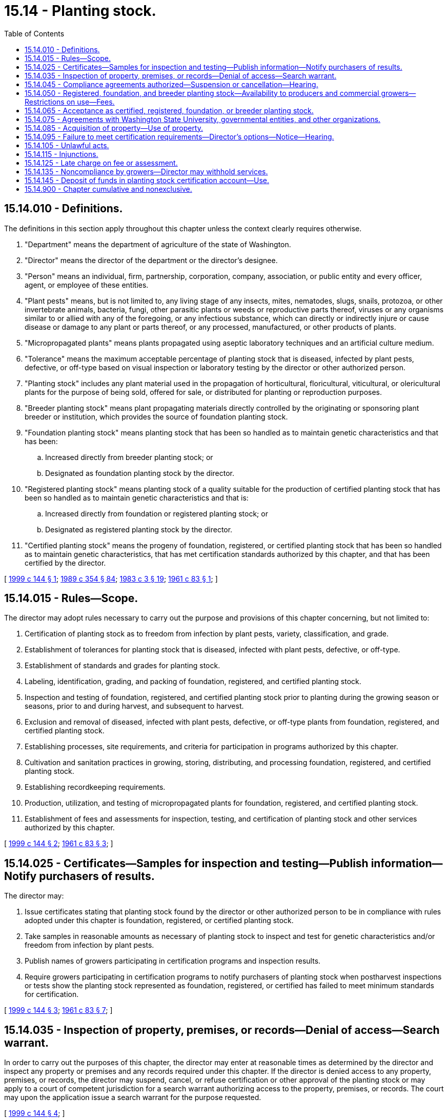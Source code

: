 = 15.14 - Planting stock.
:toc:

== 15.14.010 - Definitions.
The definitions in this section apply throughout this chapter unless the context clearly requires otherwise.

. "Department" means the department of agriculture of the state of Washington.

. "Director" means the director of the department or the director's designee.

. "Person" means an individual, firm, partnership, corporation, company, association, or public entity and every officer, agent, or employee of these entities.

. "Plant pests" means, but is not limited to, any living stage of any insects, mites, nematodes, slugs, snails, protozoa, or other invertebrate animals, bacteria, fungi, other parasitic plants or weeds or reproductive parts thereof, viruses or any organisms similar to or allied with any of the foregoing, or any infectious substance, which can directly or indirectly injure or cause disease or damage to any plant or parts thereof, or any processed, manufactured, or other products of plants.

. "Micropropagated plants" means plants propagated using aseptic laboratory techniques and an artificial culture medium.

. "Tolerance" means the maximum acceptable percentage of planting stock that is diseased, infected by plant pests, defective, or off-type based on visual inspection or laboratory testing by the director or other authorized person.

. "Planting stock" includes any plant material used in the propagation of horticultural, floricultural, viticultural, or olericultural plants for the purpose of being sold, offered for sale, or distributed for planting or reproduction purposes.

. "Breeder planting stock" means plant propagating materials directly controlled by the originating or sponsoring plant breeder or institution, which provides the source of foundation planting stock.

. "Foundation planting stock" means planting stock that has been so handled as to maintain genetic characteristics and that has been:

.. Increased directly from breeder planting stock; or

.. Designated as foundation planting stock by the director.

. "Registered planting stock" means planting stock of a quality suitable for the production of certified planting stock that has been so handled as to maintain genetic characteristics and that is:

.. Increased directly from foundation or registered planting stock; or

.. Designated as registered planting stock by the director.

. "Certified planting stock" means the progeny of foundation, registered, or certified planting stock that has been so handled as to maintain genetic characteristics, that has met certification standards authorized by this chapter, and that has been certified by the director.

[ http://lawfilesext.leg.wa.gov/biennium/1999-00/Pdf/Bills/Session%20Laws/House/1150.SL.pdf?cite=1999%20c%20144%20§%201[1999 c 144 § 1]; http://leg.wa.gov/CodeReviser/documents/sessionlaw/1989c354.pdf?cite=1989%20c%20354%20§%2084[1989 c 354 § 84]; http://leg.wa.gov/CodeReviser/documents/sessionlaw/1983c3.pdf?cite=1983%20c%203%20§%2019[1983 c 3 § 19]; http://leg.wa.gov/CodeReviser/documents/sessionlaw/1961c83.pdf?cite=1961%20c%2083%20§%201[1961 c 83 § 1]; ]

== 15.14.015 - Rules—Scope.
The director may adopt rules necessary to carry out the purpose and provisions of this chapter concerning, but not limited to:

. Certification of planting stock as to freedom from infection by plant pests, variety, classification, and grade.

. Establishment of tolerances for planting stock that is diseased, infected with plant pests, defective, or off-type.

. Establishment of standards and grades for planting stock.

. Labeling, identification, grading, and packing of foundation, registered, and certified planting stock.

. Inspection and testing of foundation, registered, and certified planting stock prior to planting during the growing season or seasons, prior to and during harvest, and subsequent to harvest.

. Exclusion and removal of diseased, infected with plant pests, defective, or off-type plants from foundation, registered, and certified planting stock.

. Establishing processes, site requirements, and criteria for participation in programs authorized by this chapter.

. Cultivation and sanitation practices in growing, storing, distributing, and processing foundation, registered, and certified planting stock.

. Establishing recordkeeping requirements.

. Production, utilization, and testing of micropropagated plants for foundation, registered, and certified planting stock.

. Establishment of fees and assessments for inspection, testing, and certification of planting stock and other services authorized by this chapter.

[ http://lawfilesext.leg.wa.gov/biennium/1999-00/Pdf/Bills/Session%20Laws/House/1150.SL.pdf?cite=1999%20c%20144%20§%202[1999 c 144 § 2]; http://leg.wa.gov/CodeReviser/documents/sessionlaw/1961c83.pdf?cite=1961%20c%2083%20§%203[1961 c 83 § 3]; ]

== 15.14.025 - Certificates—Samples for inspection and testing—Publish information—Notify purchasers of results.
The director may:

. Issue certificates stating that planting stock found by the director or other authorized person to be in compliance with rules adopted under this chapter is foundation, registered, or certified planting stock.

. Take samples in reasonable amounts as necessary of planting stock to inspect and test for genetic characteristics and/or freedom from infection by plant pests.

. Publish names of growers participating in certification programs and inspection results.

. Require growers participating in certification programs to notify purchasers of planting stock when postharvest inspections or tests show the planting stock represented as foundation, registered, or certified has failed to meet minimum standards for certification.

[ http://lawfilesext.leg.wa.gov/biennium/1999-00/Pdf/Bills/Session%20Laws/House/1150.SL.pdf?cite=1999%20c%20144%20§%203[1999 c 144 § 3]; http://leg.wa.gov/CodeReviser/documents/sessionlaw/1961c83.pdf?cite=1961%20c%2083%20§%207[1961 c 83 § 7]; ]

== 15.14.035 - Inspection of property, premises, or records—Denial of access—Search warrant.
In order to carry out the purposes of this chapter, the director may enter at reasonable times as determined by the director and inspect any property or premises and any records required under this chapter. If the director is denied access to any property, premises, or records, the director may suspend, cancel, or refuse certification or other approval of the planting stock or may apply to a court of competent jurisdiction for a search warrant authorizing access to the property, premises, or records. The court may upon the application issue a search warrant for the purpose requested.

[ http://lawfilesext.leg.wa.gov/biennium/1999-00/Pdf/Bills/Session%20Laws/House/1150.SL.pdf?cite=1999%20c%20144%20§%204[1999 c 144 § 4]; ]

== 15.14.045 - Compliance agreements authorized—Suspension or cancellation—Hearing.
The director may enter into compliance agreements with any grower of foundation, registered, or certified planting stock for the purpose of carrying out the provisions of this chapter. The director may suspend or cancel any compliance agreement for cause. Upon notice by the director to suspend or cancel a compliance agreement, a person may request a hearing under chapter 34.05 RCW.

[ http://lawfilesext.leg.wa.gov/biennium/1999-00/Pdf/Bills/Session%20Laws/House/1150.SL.pdf?cite=1999%20c%20144%20§%205[1999 c 144 § 5]; ]

== 15.14.050 - Registered, foundation, and breeder planting stock—Availability to producers and commercial growers—Restrictions on use—Fees.
For purposes of maintaining and/or improving the genetic characteristics and freedom from infection by plant pests of any registered, foundation, and breeder planting stock, the director may acquire, propagate, and distribute registered, foundation, and breeder planting stock to producers and commercial growers. The director may charge fees for the planting stock and may place restrictions on its use and propagation by producers and commercial growers.

[ http://lawfilesext.leg.wa.gov/biennium/1999-00/Pdf/Bills/Session%20Laws/House/1150.SL.pdf?cite=1999%20c%20144%20§%206[1999 c 144 § 6]; http://leg.wa.gov/CodeReviser/documents/sessionlaw/1961c83.pdf?cite=1961%20c%2083%20§%205[1961 c 83 § 5]; ]

== 15.14.065 - Acceptance as certified, registered, foundation, or breeder planting stock.
The director may accept as certified, registered, foundation, or breeder planting stock any planting stock grown or produced by Washington State University, the United States department of agriculture or other propagators whose plant materials are produced in conformance with the requirements of this chapter and rules adopted under this chapter.

[ http://lawfilesext.leg.wa.gov/biennium/1999-00/Pdf/Bills/Session%20Laws/House/1150.SL.pdf?cite=1999%20c%20144%20§%207[1999 c 144 § 7]; http://leg.wa.gov/CodeReviser/documents/sessionlaw/1961c83.pdf?cite=1961%20c%2083%20§%2011[1961 c 83 § 11]; ]

== 15.14.075 - Agreements with Washington State University, governmental entities, and other organizations.
The director may cooperate with and enter into agreements with Washington State University, the United States department of agriculture, other state and federal agencies, and any other organization in order to carry out the purposes and provisions of this chapter.

[ http://lawfilesext.leg.wa.gov/biennium/1999-00/Pdf/Bills/Session%20Laws/House/1150.SL.pdf?cite=1999%20c%20144%20§%208[1999 c 144 § 8]; http://leg.wa.gov/CodeReviser/documents/sessionlaw/1961c83.pdf?cite=1961%20c%2083%20§%2012[1961 c 83 § 12]; ]

== 15.14.085 - Acquisition of property—Use of property.
The director may acquire by gift, grant, or endowment from public or private sources, as may be made in trust or otherwise, for the use and benefit of the purposes of this chapter, real property and any other type property, and expend the same or any income therefrom according to the terms of the gift, grant, or endowment.

[ http://lawfilesext.leg.wa.gov/biennium/1999-00/Pdf/Bills/Session%20Laws/House/1150.SL.pdf?cite=1999%20c%20144%20§%209[1999 c 144 § 9]; http://leg.wa.gov/CodeReviser/documents/sessionlaw/1961c83.pdf?cite=1961%20c%2083%20§%204[1961 c 83 § 4]; ]

== 15.14.095 - Failure to meet certification requirements—Director's options—Notice—Hearing.
The director may suspend, cancel, or refuse certification or other approval of any planting stock that fails to meet the certification requirements authorized in this chapter. Upon notice by the director to suspend, cancel, or refuse certification or other approval of any planting stock, a person may request a hearing under chapter 34.05 RCW.

[ http://lawfilesext.leg.wa.gov/biennium/1999-00/Pdf/Bills/Session%20Laws/House/1150.SL.pdf?cite=1999%20c%20144%20§%2010[1999 c 144 § 10]; ]

== 15.14.105 - Unlawful acts.
It is unlawful for any person to sell, offer for sale, hold for sale, label, identify, represent, or to advertise any planting stock as being certified, registered, foundation, or breeder planting stock unless it complies with the requirements of this chapter and rules adopted under this chapter.

[ http://lawfilesext.leg.wa.gov/biennium/1999-00/Pdf/Bills/Session%20Laws/House/1150.SL.pdf?cite=1999%20c%20144%20§%2011[1999 c 144 § 11]; http://leg.wa.gov/CodeReviser/documents/sessionlaw/1961c83.pdf?cite=1961%20c%2083%20§%2014[1961 c 83 § 14]; ]

== 15.14.115 - Injunctions.
The director may bring an action to enjoin the violation or threatened violation of any provision of this chapter or any rule adopted pursuant to this chapter in the superior court of Thurston county, notwithstanding the existence of other remedies at law.

[ http://leg.wa.gov/CodeReviser/documents/sessionlaw/1961c83.pdf?cite=1961%20c%2083%20§%2015[1961 c 83 § 15]; ]

== 15.14.125 - Late charge on fee or assessment.
A late charge of one and one-half percent per month shall be assessed on the unpaid balance against persons more than thirty days in arrears for any fee or assessment authorized by this chapter.

[ http://lawfilesext.leg.wa.gov/biennium/1999-00/Pdf/Bills/Session%20Laws/House/1150.SL.pdf?cite=1999%20c%20144%20§%2012[1999 c 144 § 12]; ]

== 15.14.135 - Noncompliance by growers—Director may withhold services.
The director may withhold services to growers of planting stock for refusal to comply with the provisions of this chapter or its rules, for nonpayment of fees and assessment moneys owed to the department by law, or for nonpayment of any assessment moneys due to an agricultural commodity commission.

[ http://lawfilesext.leg.wa.gov/biennium/1999-00/Pdf/Bills/Session%20Laws/House/1150.SL.pdf?cite=1999%20c%20144%20§%2013[1999 c 144 § 13]; ]

== 15.14.145 - Deposit of funds in planting stock certification account—Use.
All the moneys collected under the provisions of this chapter shall be paid to the director and deposited in the planting stock certification account within the agricultural local fund and shall be used only to carry out the purposes and provisions of this chapter.

[ http://lawfilesext.leg.wa.gov/biennium/1999-00/Pdf/Bills/Session%20Laws/House/1150.SL.pdf?cite=1999%20c%20144%20§%2014[1999 c 144 § 14]; http://leg.wa.gov/CodeReviser/documents/sessionlaw/1961c83.pdf?cite=1961%20c%2083%20§%2013[1961 c 83 § 13]; ]

== 15.14.900 - Chapter cumulative and nonexclusive.
The provisions of this chapter shall be cumulative and nonexclusive and shall not affect any other remedy.

[ http://leg.wa.gov/CodeReviser/documents/sessionlaw/1961c83.pdf?cite=1961%20c%2083%20§%2016[1961 c 83 § 16]; ]

